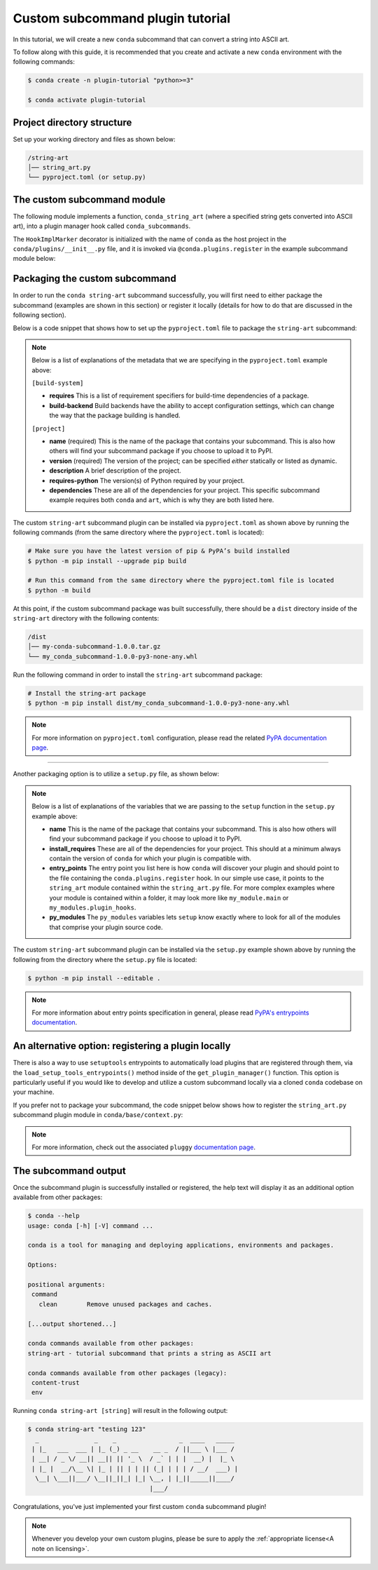 =================================
Custom subcommand plugin tutorial
=================================

In this tutorial, we will create a new ``conda`` subcommand that can convert a string
into ASCII art.

To follow along with this guide, it is recommended that you create and activate a new ``conda``
environment with the following commands:

.. code-block:: bash

   $ conda create -n plugin-tutorial "python>=3"

   $ conda activate plugin-tutorial


Project directory structure
---------------------------

Set up your working directory and files as shown below:

.. code-block:: bash

    /string-art
    │── string_art.py
    └── pyproject.toml (or setup.py)


The custom subcommand module
----------------------------

The following module implements a function, ``conda_string_art`` (where a specified string gets
converted into ASCII art), into a plugin manager hook called ``conda_subcommands``.

The ``HookImplMarker`` decorator is initialized with the name of ``conda`` as the host
project in the ``conda/plugins/__init__.py`` file, and it is invoked via ``@conda.plugins.register``
in the example subcommand module below:

.. code-block:: python
   :caption: string-art/string_art.py

   from art import text2art
   from typing import Sequence


   import conda.plugins


   def conda_string_art(args: Sequence[str]):
       # if using a multi-word string with spaces, make sure to wrap it in quote marks
       output = "".join(args)
       string_art = text2art(output)

       print(string_art)


   @conda.plugins.register
   def conda_subcommands():
       yield conda.plugins.CondaSubcommand(
           name="string-art",
           summary="tutorial subcommand that prints a string as ASCII art",
           action=conda_string_art,
       )


Packaging the custom subcommand
-------------------------------

In order to run the ``conda string-art`` subcommand successfully, you will first need
to either package the subcommand (examples are shown in this section) or register it
locally (details for how to do that are discussed in the following section).

Below is a code snippet that shows how to set up the ``pyproject.toml`` file to package the
``string-art`` subcommand:

.. code-block::
   :caption: string-art/pyproject.toml

   [build-system]
   requires = ["setuptools>=61.0", "setuptools-scm"]
   build-backend = "setuptools.build_meta"

   [project]
   name = "my-conda-subcommand"
   version = "1.0.0"
   description = "My string art subcommand plugin"
   requires-python = ">=3.7"
   dependencies = ["conda", "art"]

   [tools.setuptools]
   py_modules=["string_art"]

   [project.entry-points."conda"]
   my-conda-subcommand = "string_art"


.. note::

   Below is a list of explanations of the metadata that we are specifying in the ``pyproject.toml`` example above:

   ``[build-system]``

   * **requires** This is a list of requirement specifiers for build-time dependencies of a package.
   * **build-backend** Build backends have the ability to accept configuration settings, which can change the way that the package building is handled.

   ``[project]``

   * **name** (required) This is the name of the package that contains your subcommand. This is also how others will find your subcommand package if you choose to upload it to PyPI.
   * **version** (required) The version of the project; can be specified *either* statically or listed as dynamic.
   * **description** A brief description of the project.
   * **requires-python** The version(s) of Python required by your project.
   * **dependencies** These are all of the dependencies for your project. This specific subcommand example requires both ``conda`` and ``art``, which is why they are both listed here.


The custom ``string-art`` subcommand plugin can be installed via ``pyproject.toml`` as shown above
by running the following commands (from the same directory where the ``pyproject.toml`` is located):

.. code-block:: bash

  # Make sure you have the latest version of pip & PyPA’s build installed
  $ python -m pip install --upgrade pip build

  # Run this command from the same directory where the pyproject.toml file is located
  $ python -m build


At this point, if the custom subcommand package was built successfully, there should be a
``dist`` directory inside of the ``string-art`` directory with the following contents:

.. code-block:: bash

    /dist
    │── my-conda-subcommand-1.0.0.tar.gz
    └── my_conda_subcommand-1.0.0-py3-none-any.whl

Run the following command in order to install the ``string-art`` subcommand package:

.. code-block:: bash

  # Install the string-art package
  $ python -m pip install dist/my_conda_subcommand-1.0.0-py3-none-any.whl


.. note::

   For more information on ``pyproject.toml`` configuration, please read the related `PyPA documentation page`_.


------------

Another packaging option is to utilize a ``setup.py`` file, as shown below:

.. code-block:: python
   :caption: string-art/setup.py

   from setuptools import setup

   install_requires = [
       "conda",
       "art",
   ]

   setup(
       name="my-conda-subcommand",
       install_requires=install_requires,
       entry_points={"conda": ["my-conda-subcommand = string_art"]},
       py_modules=["string_art"],
   )

.. note::

   Below is a list of explanations of the variables that we are passing to the ``setup`` function in the ``setup.py`` example above:

   * **name** This is the name of the package that contains your subcommand. This is also how others will find your subcommand package if you choose to upload it to PyPI.
   * **install_requires** These are all of the dependencies for your project. This should at a minimum always contain the version of ``conda`` for which your plugin is compatible with.
   * **entry_points** The entry point you list here is how ``conda`` will discover your plugin and should point to the file containing the ``conda.plugins.register`` hook. In our simple use case, it points to the ``string_art`` module contained within the ``string_art.py`` file. For more complex examples where your module is contained within a folder, it may look more like ``my_module.main`` or ``my_modules.plugin_hooks``.
   * **py_modules** The ``py_modules`` variables lets ``setup`` know exactly where to look for all of the modules that comprise your plugin source code.


The custom ``string-art`` subcommand plugin can be installed via the ``setup.py`` example shown above
by running the following from the directory where the ``setup.py`` file is located:


.. code-block:: bash

   $ python -m pip install --editable .


.. note::

   For more information about entry points specification in general, please read `PyPA's entrypoints documentation`_.


An alternative option: registering a plugin locally
---------------------------------------------------

There is also a way to use ``setuptools`` entrypoints to automatically load plugins that
are registered through them, via the ``load_setup_tools_entrypoints()`` method inside of the
``get_plugin_manager()`` function. This option is particularly useful if you would like to
develop and utilize a custom subcommand locally via a cloned ``conda`` codebase on your
machine.

If you prefer not to package your subcommand, the code snippet below shows how to register the
``string_art.py`` subcommand plugin module in ``conda/base/context.py``:

.. code-block:: python
   :caption: conda/base/context.py

   @functools.lru_cache(maxsize=None)
   def get_plugin_manager():
       pm = pluggy.PluginManager("conda")
       pm.add_hookspecs(plugins)
       pm.register(string_art)  # <--- this line is registering the custom subcommand
       # inside of conda itself instead of using an external entrypoint namespace
       pm.load_setuptools_entrypoints("conda")
       return pm


.. note::

   For more information, check out the associated ``pluggy`` `documentation page`_.


The subcommand output
---------------------

Once the subcommand plugin is successfully installed or registered, the help text will display
it as an additional option available from other packages:

.. code-block:: bash

  $ conda --help
  usage: conda [-h] [-V] command ...

  conda is a tool for managing and deploying applications, environments and packages.

  Options:

  positional arguments:
   command
     clean        Remove unused packages and caches.

  [...output shortened...]

  conda commands available from other packages:
  string-art - tutorial subcommand that prints a string as ASCII art

  conda commands available from other packages (legacy):
   content-trust
   env


Running ``conda string-art [string]`` will result in the following output:

.. code-block::

  $ conda string-art "testing 123"
    _               _    _                 _  ____   _____
   | |_   ___  ___ | |_ (_) _ __    __ _  / ||___ \ |___ /
   | __| / _ \/ __|| __|| || '_ \  / _` | | |  __) |  |_ \
   | |_ |  __/\__ \| |_ | || | | || (_| | | | / __/  ___) |
    \__| \___||___/ \__||_||_| |_| \__, | |_||_____||____/
                                   |___/

Congratulations, you've just implemented your first custom ``conda`` subcommand plugin!

.. note::

  Whenever you develop your own custom plugins, please be sure to apply
  the :ref:`appropriate license<A note on licensing>`.


.. _`PyPA documentation page`: https://packaging.python.org/en/latest/tutorials/packaging-projects/#creating-pyproject-toml
.. _`PyPA's entrypoints documentation`: https://packaging.python.org/en/latest/specifications/entry-points/
.. _`documentation page`: https://pluggy.readthedocs.io/en/stable/index.html#loading-setuptools-entry-points
